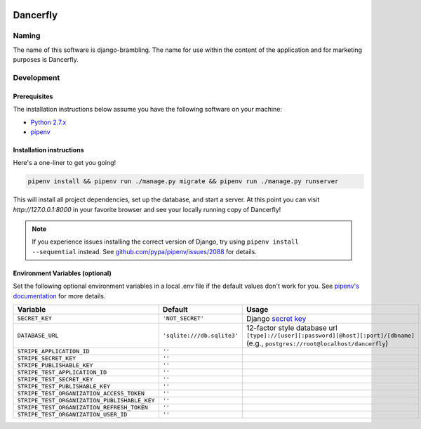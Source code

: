 .. image:: https://www.dancerfly.com/static/brambling/images/all-dancers.gif

Dancerfly |travis|
++++++++++++++++++

.. |travis| image:: https://travis-ci.org/dancerfly/django-brambling.svg?branch=master
    :target: https://travis-ci.org/dancerfly/django-brambling

Naming
======

The name of this software is django-brambling. The name for use within the content of the application and for marketing purposes is Dancerfly.

Development
=============

Prerequisites
-------------

The installation instructions below assume you have the following software on your machine:

* `Python 2.7.x <https://www.python.org/downloads/release/python-2715/>`_
* `pipenv <https://docs.pipenv.org/install/#installing-pipenv>`_

Installation instructions
-------------------------

Here's a one-liner to get you going!

.. code:: bash

  pipenv install && pipenv run ./manage.py migrate && pipenv run ./manage.py runserver

This will install all project dependencies, set up the database, and start a server.
At this point you can visit `http://127.0.0.1:8000` in your favorite browser and see your locally running copy of Dancerfly!

.. note::

  If you experience issues installing the correct version of Django, try using ``pipenv install --sequential`` instead.
  See `github.com/pypa/pipenv/issues/2088 <https://github.com/pypa/pipenv/issues/2088>`_ for details.

.. image:: https://badges.gitter.im/Join%20Chat.svg
   :alt: Join the chat at https://gitter.im/littleweaver/django-brambling
   :target: https://gitter.im/littleweaver/django-brambling?utm_source=badge&utm_medium=badge&utm_campaign=pr-badge&utm_content=badge

Environment Variables (optional)
--------------------------------

Set the following optional environment variables in a local .env file if the default values don't work for you.
See `pipenv's documentation <https://docs.pipenv.org/advanced/#automatic-loading-of-env>`_ for more details.

============================================= ========================== =====================================================================================
Variable                                      Default                    Usage
============================================= ========================== =====================================================================================
``SECRET_KEY``                                ``'NOT_SECRET'``           Django `secret key`_
``DATABASE_URL``                              ``'sqlite:///db.sqlite3'`` 12-factor style database url ``[type]://[user][:password][@host][:port]/[dbname]``
                                                                         (e.g., ``postgres://root@localhost/dancerfly``)
``STRIPE_APPLICATION_ID``                     ``''``
``STRIPE_SECRET_KEY``                         ``''``
``STRIPE_PUBLISHABLE_KEY``                    ``''``
``STRIPE_TEST_APPLICATION_ID``                ``''``
``STRIPE_TEST_SECRET_KEY``                    ``''``
``STRIPE_TEST_PUBLISHABLE_KEY``               ``''``
``STRIPE_TEST_ORGANIZATION_ACCESS_TOKEN``     ``''``
``STRIPE_TEST_ORGANIZATION_PUBLISHABLE_KEY``  ``''``
``STRIPE_TEST_ORGANIZATION_REFRESH_TOKEN``    ``''``
``STRIPE_TEST_ORGANIZATION_USER_ID``          ``''``
============================================= ========================== =====================================================================================

.. _`secret key`: https://docs.djangoproject.com/en/1.11/ref/settings/#secret-key
